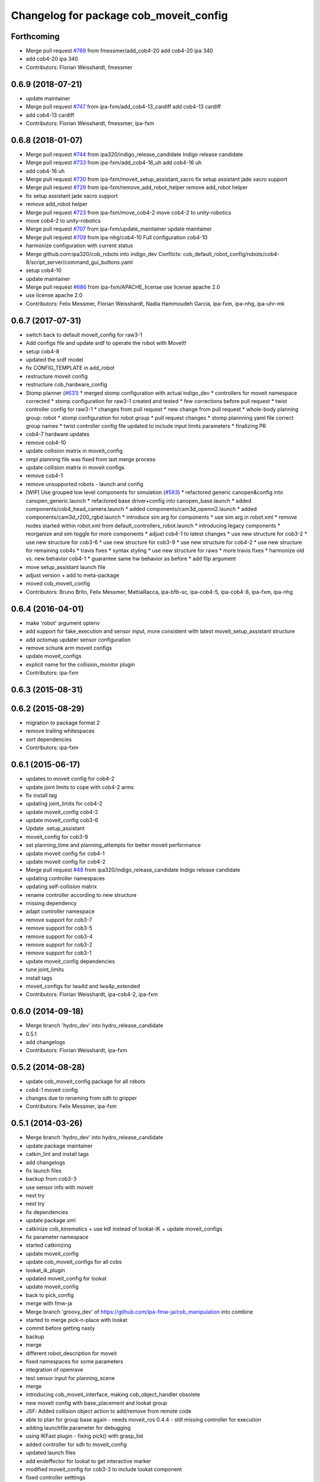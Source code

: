 ^^^^^^^^^^^^^^^^^^^^^^^^^^^^^^^^^^^^^^^
Changelog for package cob_moveit_config
^^^^^^^^^^^^^^^^^^^^^^^^^^^^^^^^^^^^^^^

Forthcoming
-----------
* Merge pull request `#769 <https://github.com/ipa320/cob_robots/issues/769>`_ from fmessmer/add_cob4-20
  add cob4-20 ipa 340
* add cob4-20 ipa 340
* Contributors: Florian Weisshardt, fmessmer

0.6.9 (2018-07-21)
------------------
* update maintainer
* Merge pull request `#747 <https://github.com/ipa320/cob_robots/issues/747>`_ from ipa-fxm/add_cob4-13_cardiff
  add cob4-13 cardiff
* add cob4-13 cardiff
* Contributors: Florian Weisshardt, fmessmer, ipa-fxm

0.6.8 (2018-01-07)
------------------
* Merge pull request `#744 <https://github.com/ipa320/cob_robots/issues/744>`_ from ipa320/indigo_release_candidate
  Indigo release candidate
* Merge pull request `#733 <https://github.com/ipa320/cob_robots/issues/733>`_ from ipa-fxm/add_cob4-16_uh
  add cob4-16 uh
* add cob4-16 uh
* Merge pull request `#730 <https://github.com/ipa320/cob_robots/issues/730>`_ from ipa-fxm/moveit_setup_assistant_xacro
  fix setup assistant jade xacro support
* Merge pull request `#729 <https://github.com/ipa320/cob_robots/issues/729>`_ from ipa-fxm/remove_add_robot_helper
  remove add_robot helper
* fix setup assistant jade xacro support
* remove add_robot helper
* Merge pull request `#723 <https://github.com/ipa320/cob_robots/issues/723>`_ from ipa-fxm/move_cob4-2
  move cob4-2 to unity-robotics
* move cob4-2 to unity-robotics
* Merge pull request `#707 <https://github.com/ipa320/cob_robots/issues/707>`_ from ipa-fxm/update_maintainer
  update maintainer
* Merge pull request `#709 <https://github.com/ipa320/cob_robots/issues/709>`_ from ipa-nhg/cob4-10
  Full configuration cob4-10
* harmonize configuration with current status
* Merge github.com:ipa320/cob_robots into indigo_dev
  Conflicts:
  cob_default_robot_config/robots/cob4-8/script_server/command_gui_buttons.yaml
* setup cob4-10
* update maintainer
* Merge pull request `#686 <https://github.com/ipa320/cob_robots/issues/686>`_ from ipa-fxm/APACHE_license
  use license apache 2.0
* use license apache 2.0
* Contributors: Felix Messmer, Florian Weisshardt, Nadia Hammoudeh García, ipa-fxm, ipa-nhg, ipa-uhr-mk

0.6.7 (2017-07-31)
------------------
* switch back to default moveit_config for raw3-1
* Add configs file and update srdf to operate the robot with MoveIt!
* setup cob4-8
* updated the srdf model
* fix CONFIG_TEMPLATE in add_robot
* restructure moveit config
* restructure cob_hardware_config
* Stomp planner (`#631 <https://github.com/ipa320/cob_robots/issues/631>`_)
  * merged stomp configuration with actual indigo_dev
  * controllers for moveit namespace corrected
  * stomp configuration for raw3-1 created and tested
  * few corrections before pull request
  * twist controller config for raw3-1
  * changes from pull request
  * new change from pull request
  * whole-body planning group: robot
  * stomp configuration for robot group
  * pull request changes
  * stomp plannning yaml file correct group names
  * twist controller config file updated to include input limits parameters
  * finalizing PR
* cob4-7 hardware updates
* remove cob4-10
* update collision matrix in moveit_config
* ompl planning file was fixed from last merge process
* update collision matrix in moveit configs
* remove cob4-1
* remove unsupported robots - launch and config
* [WIP] Use grouped low level components for simulation (`#583 <https://github.com/ipa320/cob_robots/issues/583>`_)
  * refactored generic canopen&config into canopen_generic.launch
  * refactored base driver+config into canopen_base.launch
  * added components/cob4_head_camera.launch
  * added components/cam3d_openni2.launch
  * added components/cam3d_r200_rgbd.launch
  * introduce sim arg for components
  * use sim arg in robot.xml
  * remove nodes started within robot.xml from default_controllers_robot.launch
  * introducing legacy components
  * reorganize and sim toggle for more components
  * adjust cob4-1 to latest changes
  * use new structure for cob3-2
  * use new structure for cob3-6
  * use new structure for cob3-9
  * use new structure for cob4-2
  * use new structure for remaining cob4s
  * travis fixes
  * syntax styling
  * use new structure for raws
  * more travis fixes
  * harmonize old vs. new behavior cob4-1
  * guarantee same hw behavior as before
  * add flip argument
* move setup_assistant launch file
* adjust version + add to meta-package
* moved cob_moveit_config
* Contributors: Bruno Brito, Felix Messmer, MattiaRacca, ipa-bfb-sc, ipa-cob4-5, ipa-cob4-8, ipa-fxm, ipa-nhg

0.6.4 (2016-04-01)
------------------
* make 'robot' argument optenv
* add support for fake_execution and sensor input, more consistent with latest moveit_setup_assistant structure
* add octomap updater sensor configuration
* remove schunk arm moveit configs
* update moveit_configs
* explicit name for the collision_monitor plugin
* Contributors: ipa-fxm

0.6.3 (2015-08-31)
------------------

0.6.2 (2015-08-29)
------------------
* migration to package format 2
* remove trailing whitespaces
* sort dependencies
* Contributors: ipa-fxm

0.6.1 (2015-06-17)
------------------
* updates to moveit config for cob4-2
* update joint limits to cope with cob4-2 arms
* fix install tag
* updating joint_limits for cob4-2
* update moveit_config cob4-2
* update moveit_config cob3-6
* Update .setup_assistant
* moveit_config for cob3-9
* set planning_time and planning_attempts for better moveit performance
* update moveit config for cob4-1
* update moveit config for cob4-2
* Merge pull request `#48 <https://github.com/ipa320/cob_manipulation/issues/48>`_ from ipa320/indigo_release_candidate
  Indigo release candidate
* updating controller namespaces
* updating self-collision matrix
* rename controller according to new structure
* missing dependency
* adapt controller namespace
* remove support for cob3-7
* remove support for cob3-5
* remove support for cob3-4
* remove support for cob3-2
* remove support for cob3-1
* update moveit_config dependencies
* tune joint_limits
* install tags
* moveit_configs for lwa4d and lwa4p_extended
* Contributors: Florian Weisshardt, ipa-cob4-2, ipa-fxm

0.6.0 (2014-09-18)
------------------
* Merge branch 'hydro_dev' into hydro_release_candidate
* 0.5.1
* add changelogs
* Contributors: Florian Weisshardt, ipa-fxm

0.5.2 (2014-08-28)
------------------
* update cob_moveit_config package for all robots
* cob4-1 moveit config
* changes due to renaming from sdh to gripper
* Contributors: Felix Messmer, ipa-fxm

0.5.1 (2014-03-26)
------------------
* Merge branch 'hydro_dev' into hydro_release_candidate
* update package maintainer
* catkin_lint and install tags
* add changelogs
* fix launch files
* backup from cob3-3
* use sensor info with moveit
* next try
* next try
* fix dependencies
* update package.xml
* catkinize cob_kinematics + use kdl instead of lookat-IK + update moveit_configs
* fix parameter namespace
* started catkinizing
* update moveit_config
* update cob_moveit_configs for all cobs
* lookat_ik_plugin
* updated moveit_config for lookat
* update moveit_config
* back to pick_config
* merge with fmw-ja
* Merge branch 'groovy_dev' of https://github.com/ipa-fmw-ja/cob_manipulation into combine
* started to merge pick-n-place with lookat
* commit before getting nasty
* backup
* merge
* different robot_description for moveit
* fixed namespaces for some parameters
* integration of openrave
* test sensor input for planning_scene
* merge
* introducing cob_moveit_interface, making cob_object_handler obsolete
* new moveit config with base_placement and lookat group
* JSF: Added collision object action to add/remove from remote code
* able to plan for group base again - needs moveit_ros 0.4.4 - still missing controller for execution
* adding launchfile parameter for debugging
* using IKFast plugin - fixing pick() with grasp_list
* added controller for sdh to moveit_config
* updated launch files
* add endeffector for lookat to get interactive marker
* modified moveit_config for cob3-3 to include lookat component
* fixed controller setttings
* loaf rviz config in demo
* moved rviz launch file
* added rviz config
* moveit config for cob3-6 updated
* moveit config for cob3-3 updated
* updated srdf
* updated srdf after upper/lower arm fixup
* updated srdf
* updated SRDF
* switched to IKfast
* rviz demo with debug flag
* updated raw3-1 config
* updated groups
* updated to latest URDF changes
* fixed controller naming
* fixed controller_manager parameters
* added namespace for controller parameters
* new config for raw3-1 using universal_robot ur_description
* added initial version of plan/execute launch file
* updated launch files according to template
* added missing arg
* updated raw3-1 config
* added controller settings
* added first versions of generic launch files
* added projection evaluators
* switched back to kdl solver for raw3-1
* setup assistant launch file
* added cob_moveit_config
* Contributors: Florian Weisshardt, Jan Fischer, Jannik Abbenseth, Mathias Lüdtke, Witalij Siebert, ipa-fxm, rohit chandra
